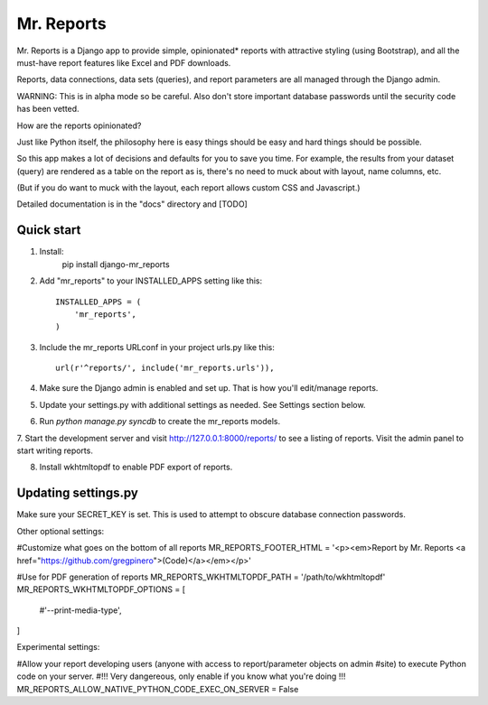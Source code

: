 =====
Mr. Reports
=====

Mr. Reports is a Django app to provide simple, opinionated* reports with attractive
styling (using Bootstrap), and all the must-have report features like Excel and PDF downloads.

Reports, data connections, data sets (queries), and report parameters are all 
managed through the Django admin.

WARNING: This is in alpha mode so be careful.  Also don't store important database passwords 
until the security code has been vetted.

How are the reports opinionated?

Just like Python itself, the philosophy here is easy things should be easy and 
hard things should be possible.

So this app makes a lot of decisions and defaults for you to save you time. For 
example, the results from your dataset (query) are rendered as a table on the report
as is, there's no need to muck about with layout, name columns, etc. 

(But if you do want to muck with the layout, each report allows custom CSS and Javascript.)

Detailed documentation is in the "docs" directory and [TODO]


Quick start
-----------
1. Install:
        pip install django-mr_reports

2. Add "mr_reports" to your INSTALLED_APPS setting like this::

    INSTALLED_APPS = (
        'mr_reports',
    )

3. Include the mr_reports URLconf in your project urls.py like this::

    url(r'^reports/', include('mr_reports.urls')),

4. Make sure the Django admin is enabled and set up.  That is how you'll edit/manage reports.

5. Update your settings.py with additional settings as needed.  See Settings section below.

6. Run `python manage.py syncdb` to create the mr_reports models.

7. Start the development server and visit http://127.0.0.1:8000/reports/
to see a listing of reports.  Visit the admin panel to start writing reports.

8. Install wkhtmltopdf to enable PDF export of reports.


Updating settings.py
-----------

Make sure your SECRET_KEY is set. This is used to attempt to obscure database connection passwords.

Other optional settings:

#Customize what goes on the bottom of all reports
MR_REPORTS_FOOTER_HTML = '<p><em>Report by Mr. Reports <a href="https://github.com/gregpinero">(Code)</a></em></p>'

#Use for PDF generation of reports
MR_REPORTS_WKHTMLTOPDF_PATH = '/path/to/wkhtmltopdf'
MR_REPORTS_WKHTMLTOPDF_OPTIONS = [
    #'--print-media-type', 
]

Experimental settings:

#Allow your report developing users (anyone with access to report/parameter objects on admin
#site) to execute Python code on your server.  
#!!! Very dangereous, only enable if you know what you're doing !!!
MR_REPORTS_ALLOW_NATIVE_PYTHON_CODE_EXEC_ON_SERVER = False

